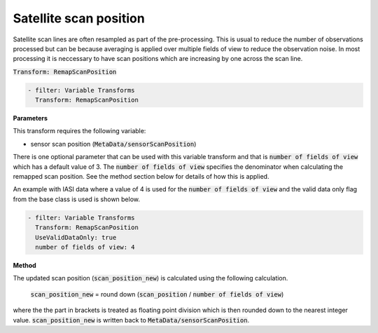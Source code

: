 
.. _remapscanposition_v1:

=======================
Satellite scan position
=======================
Satellite scan lines are often resampled as part of the pre-processing.  This is usual to
reduce the number of observations processed but can be because averaging is applied over
multiple fields of view to reduce the observation noise.  In most processing it is
neccessary to have scan positions which are increasing by one across the scan line.

:code:`Transform: RemapScanPosition`

.. code-block:: yaml

    - filter: Variable Transforms
      Transform: RemapScanPosition
    
**Parameters**

This transform requires the following variable:

- sensor scan position (:code:`MetaData/sensorScanPosition`)

There is one optional parameter that can be used with this variable transform and that is 
:code:`number of fields of view` which has a default value of 3. The :code:`number of fields of view` specifies
the denominator when calculating the remapped scan position.  See the method section below for details
of how this is applied.

An example with IASI data where a value of 4 is used for the :code:`number of fields of view` and the
valid data only flag from the base class is used is shown below.

.. code-block:: yaml

    - filter: Variable Transforms
      Transform: RemapScanPosition
      UseValidDataOnly: true
      number of fields of view: 4

**Method**

The updated scan position (:code:`scan_position_new`) is calculated using the following calculation.

    :code:`scan_position_new` = round down (:code:`scan_position` / :code:`number of fields of view`)

where the the part in brackets is treated as floating point division which is then rounded down to the
nearest integer value.  :code:`scan_position_new` is written back to :code:`MetaData/sensorScanPosition`.
